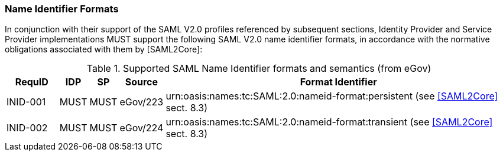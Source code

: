 === Name Identifier Formats
In conjunction with their support of the SAML V2.0 profiles referenced by subsequent sections, Identity Provider and Service Provider implementations MUST support the following SAML V2.0 name identifier formats, in accordance with the normative obligations associated with them by [SAML2Core]:

.Supported SAML Name Identifier formats and semantics (from eGov)
[width="100%", cols="4,2,2,3,27", options="header"]
|====================
| RequID  | IDP  | SP   | Source| Format Identifier                                                                  
| INID-001 | MUST | MUST | eGov/223| urn:oasis:names:tc:SAML:2.0:nameid-format:persistent (see <<SAML2Core>> sect. 8.3)   
| INID-002 | MUST | MUST | eGov/224| urn:oasis:names:tc:SAML:2.0:nameid-format:transient (see <<SAML2Core>> sect. 8.3)    
|====================